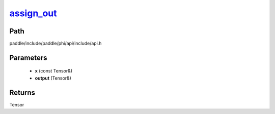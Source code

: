 .. _en_api_paddle_experimental_assign_out_:

assign_out_
-------------------------------

.. cpp:function:: Tensor & assign_out_ ( const Tensor & x , Tensor & output ) ;


Path
:::::::::::::::::::::
paddle/include/paddle/phi/api/include/api.h

Parameters
:::::::::::::::::::::
	- **x** (const Tensor&)
	- **output** (Tensor&)

Returns
:::::::::::::::::::::
Tensor
